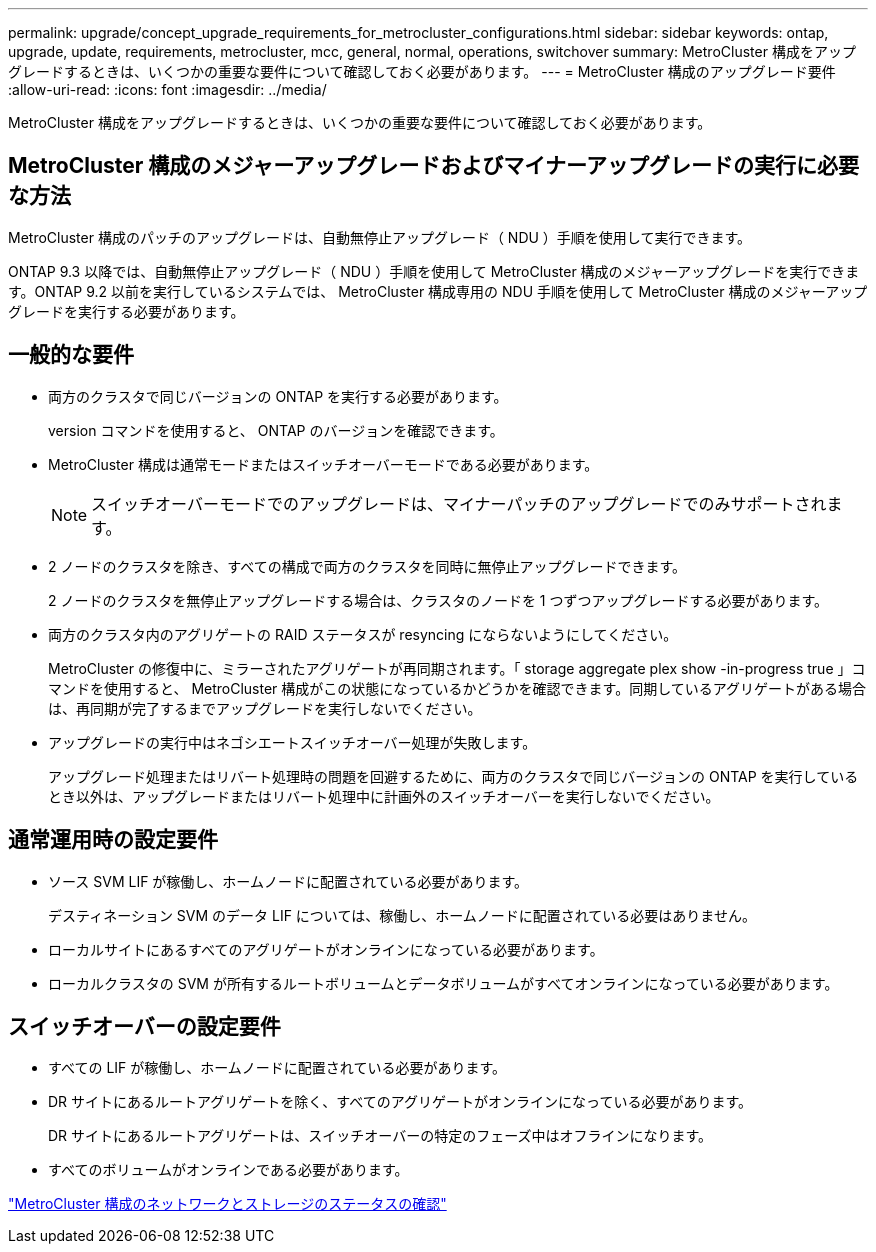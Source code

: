 ---
permalink: upgrade/concept_upgrade_requirements_for_metrocluster_configurations.html 
sidebar: sidebar 
keywords: ontap, upgrade, update, requirements, metrocluster, mcc, general, normal, operations, switchover 
summary: MetroCluster 構成をアップグレードするときは、いくつかの重要な要件について確認しておく必要があります。 
---
= MetroCluster 構成のアップグレード要件
:allow-uri-read: 
:icons: font
:imagesdir: ../media/


[role="lead"]
MetroCluster 構成をアップグレードするときは、いくつかの重要な要件について確認しておく必要があります。



== MetroCluster 構成のメジャーアップグレードおよびマイナーアップグレードの実行に必要な方法

MetroCluster 構成のパッチのアップグレードは、自動無停止アップグレード（ NDU ）手順を使用して実行できます。

ONTAP 9.3 以降では、自動無停止アップグレード（ NDU ）手順を使用して MetroCluster 構成のメジャーアップグレードを実行できます。ONTAP 9.2 以前を実行しているシステムでは、 MetroCluster 構成専用の NDU 手順を使用して MetroCluster 構成のメジャーアップグレードを実行する必要があります。



== 一般的な要件

* 両方のクラスタで同じバージョンの ONTAP を実行する必要があります。
+
version コマンドを使用すると、 ONTAP のバージョンを確認できます。

* MetroCluster 構成は通常モードまたはスイッチオーバーモードである必要があります。
+

NOTE: スイッチオーバーモードでのアップグレードは、マイナーパッチのアップグレードでのみサポートされます。

* 2 ノードのクラスタを除き、すべての構成で両方のクラスタを同時に無停止アップグレードできます。
+
2 ノードのクラスタを無停止アップグレードする場合は、クラスタのノードを 1 つずつアップグレードする必要があります。

* 両方のクラスタ内のアグリゲートの RAID ステータスが resyncing にならないようにしてください。
+
MetroCluster の修復中に、ミラーされたアグリゲートが再同期されます。「 storage aggregate plex show -in-progress true 」コマンドを使用すると、 MetroCluster 構成がこの状態になっているかどうかを確認できます。同期しているアグリゲートがある場合は、再同期が完了するまでアップグレードを実行しないでください。

* アップグレードの実行中はネゴシエートスイッチオーバー処理が失敗します。
+
アップグレード処理またはリバート処理時の問題を回避するために、両方のクラスタで同じバージョンの ONTAP を実行しているとき以外は、アップグレードまたはリバート処理中に計画外のスイッチオーバーを実行しないでください。





== 通常運用時の設定要件

* ソース SVM LIF が稼働し、ホームノードに配置されている必要があります。
+
デスティネーション SVM のデータ LIF については、稼働し、ホームノードに配置されている必要はありません。

* ローカルサイトにあるすべてのアグリゲートがオンラインになっている必要があります。
* ローカルクラスタの SVM が所有するルートボリュームとデータボリュームがすべてオンラインになっている必要があります。




== スイッチオーバーの設定要件

* すべての LIF が稼働し、ホームノードに配置されている必要があります。
* DR サイトにあるルートアグリゲートを除く、すべてのアグリゲートがオンラインになっている必要があります。
+
DR サイトにあるルートアグリゲートは、スイッチオーバーの特定のフェーズ中はオフラインになります。

* すべてのボリュームがオンラインである必要があります。


link:task_verifying_the_networking_and_storage_status_for_metrocluster_cluster_is_ready.html["MetroCluster 構成のネットワークとストレージのステータスの確認"]
